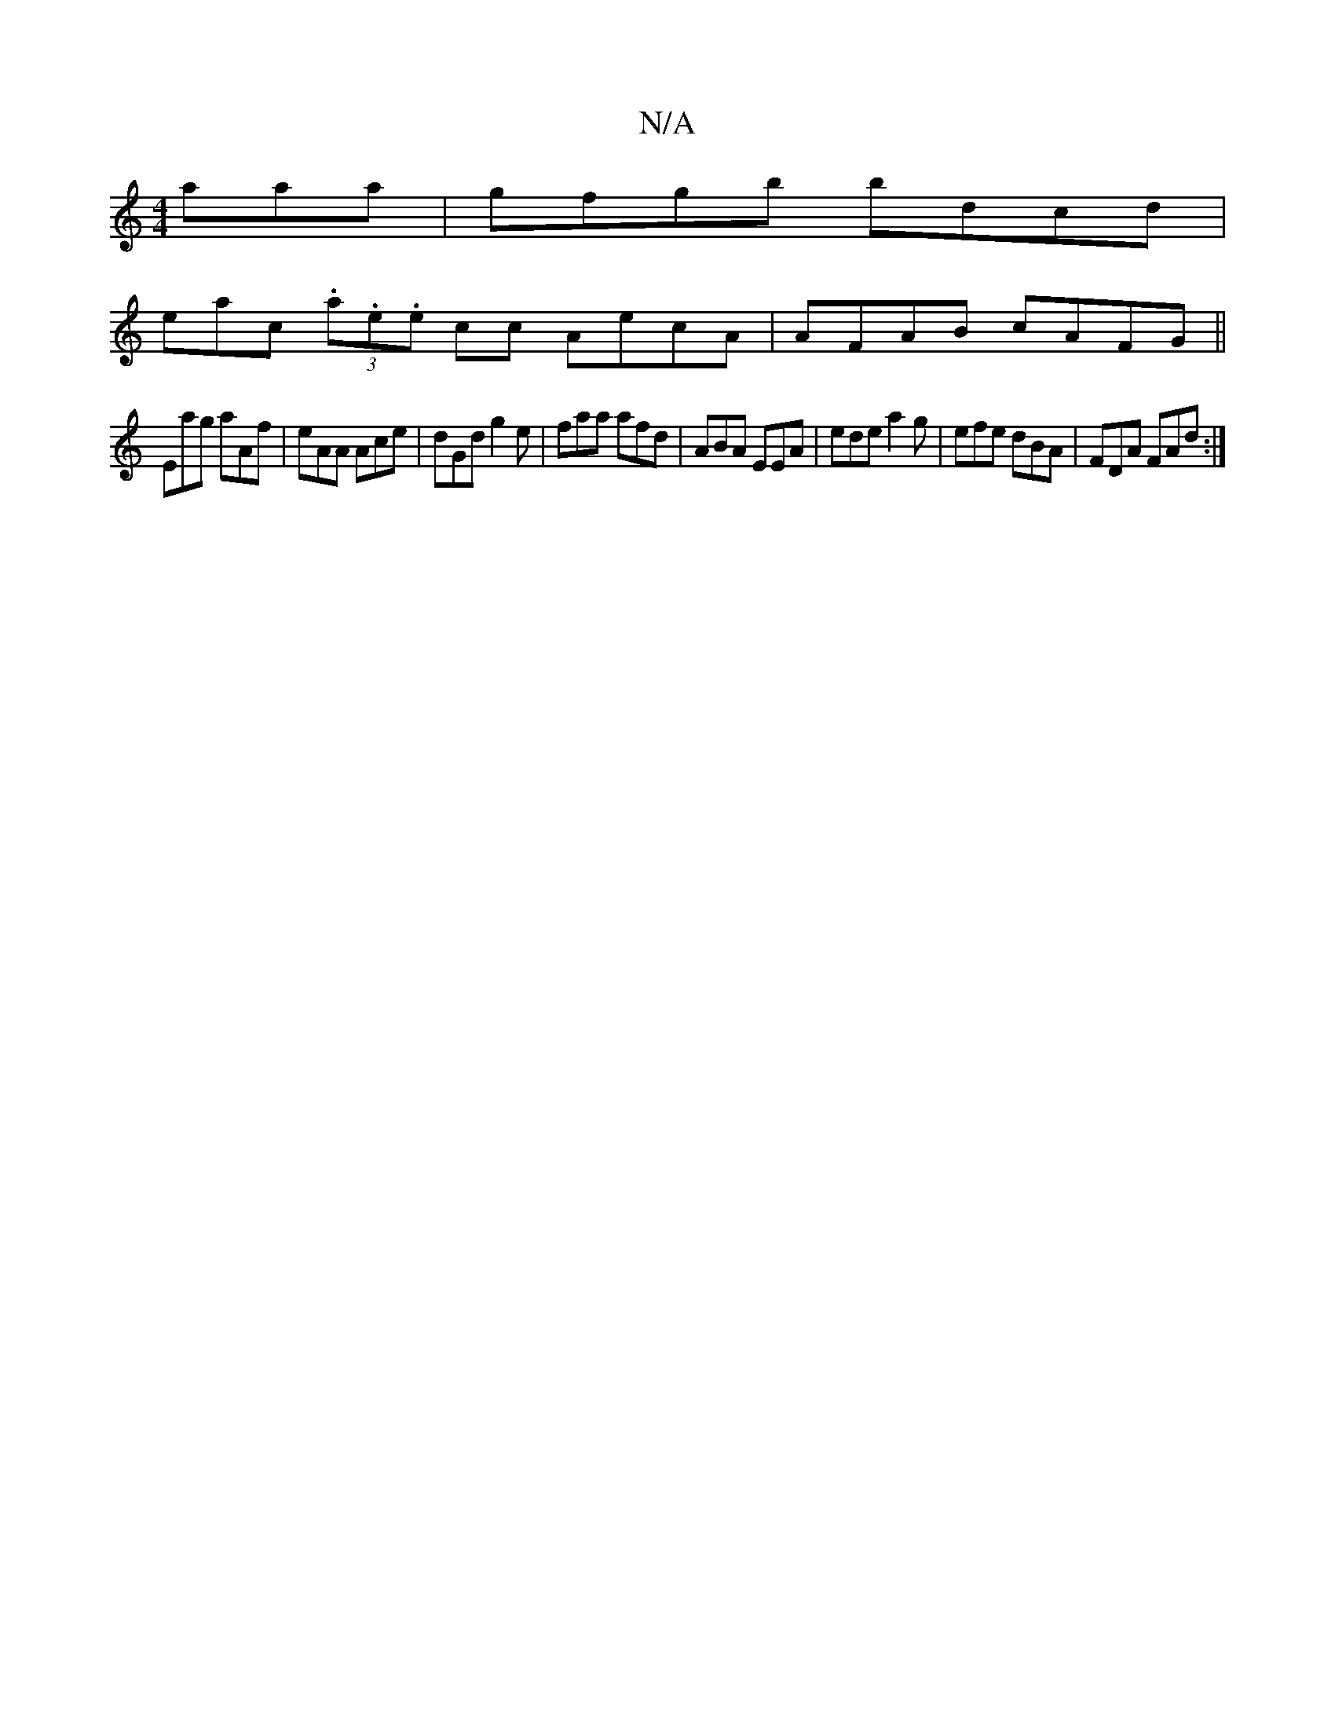X:1
T:N/A
M:4/4
R:N/A
K:Cmajor
aaa|gfgb bdcd|
emac (3.a.e.e cc AecA|AFAB cAFG||
 Eag aAf | eAA Ace | dGd g2 e | faa afd | ABA EEA | ede a2g | efe dBA | FDA FAd :|
[M:2/2Bd Bd | e ge ~d2 dg | fedB cece | efge f2 ec|dfed fAdf|"G"BAGA